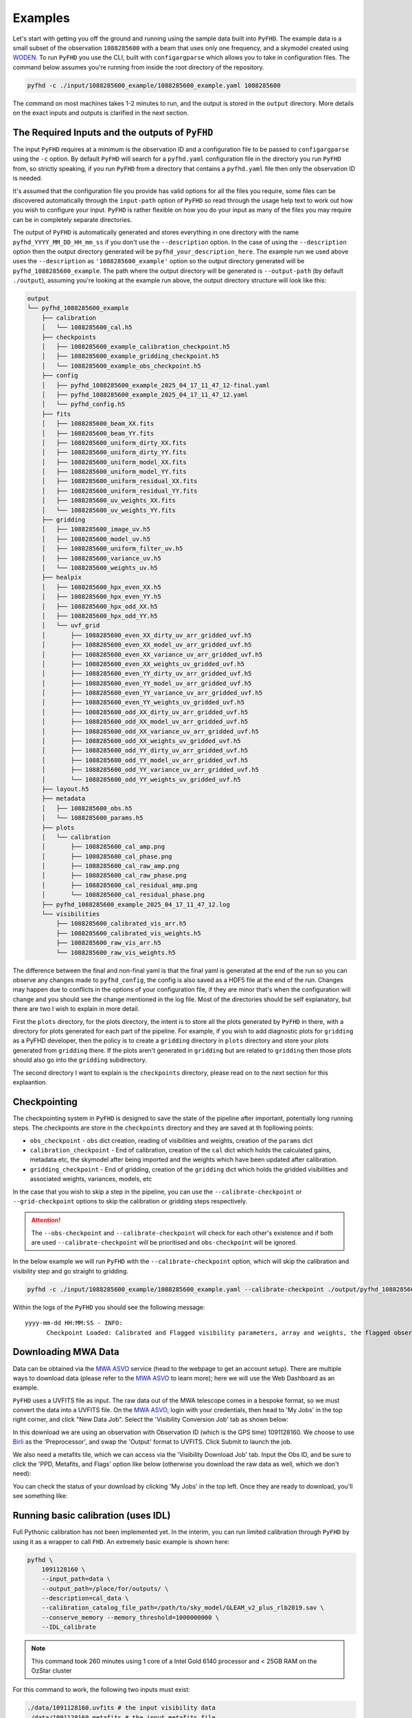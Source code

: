 .. _MWA ASVO: https://asvo.mwatelescope.org/
.. _Birli: https://github.com/MWATelescope/Birli
.. _WODEN: https://woden.readthedocs.io/en/latest/index.html

Examples
===========

Let's start with getting you off the ground and running using the sample data built into ``PyFHD``. 
The example data is a small subset of the observation ``1088285600`` with a beam that uses only one frequency, 
and a skymodel created using `WODEN`_. To run ``PyFHD`` you use the CLI, built with ``configargparse``
which allows you to take in configuration files. The command below assumes you're running from inside the root directory of the repository.

.. code-block:: bash

  pyfhd -c ./input/1088285600_example/1088285600_example.yaml 1088285600

The command on most machines takes 1-2 minutes to run, and the output is stored in the ``output`` directory. More details on the exact inputs and outputs is clarified in the next section.

The Required Inputs and the outputs of ``PyFHD``
----------------------------------------------------------

The input ``PyFHD`` requires at a minimum is the observation ID and a configuration file to be passed to ``configargparse`` using the ``-c`` option.
By default ``PyFHD`` will search for a ``pyfhd.yaml`` configuration file in the directory you run ``PyFHD`` from, so strictly speaking,
if you run ``PyFHD`` from a directory that contains a ``pyfhd.yaml`` file then only the observation ID is needed.

It's assumed that the configuration file you provide has valid options for all the files you require, some files can be discovered automatically through the ``input-path``
option of ``PyFHD`` so read through the usage help text to work out how you wish to configure your input. ``PyFHD`` is rather flexible on how you do your input
as many of the files you may require can be in completely separate directories.

The output of ``PyFHD`` is automatically generated and stores everything in one directory with the name ``pyfhd_YYYY_MM_DD_HH_mm_ss`` if you don't use the ``--description`` option.
In the case of using the ``--description`` option then the output directory generated will be ``pyfhd_your_description_here``. The example run we used above uses the ``--description`` as ``'1088285600_example'``
option so the output directory generated will be ``pyfhd_1088285600_example``. The path where the output directory will be generated is ``--output-path`` (by default ``./output``), assuming you're looking at the example run above,
the output directory structure will look like this:

.. code-block:: bash

  output
  └── pyfhd_1088285600_example
      ├── calibration
      │   └── 1088285600_cal.h5
      ├── checkpoints
      │   ├── 1088285600_example_calibration_checkpoint.h5
      │   ├── 1088285600_example_gridding_checkpoint.h5
      │   └── 1088285600_example_obs_checkpoint.h5
      ├── config
      │   ├── pyfhd_1088285600_example_2025_04_17_11_47_12-final.yaml
      │   ├── pyfhd_1088285600_example_2025_04_17_11_47_12.yaml
      │   └── pyfhd_config.h5
      ├── fits
      │   ├── 1088285600_beam_XX.fits
      │   ├── 1088285600_beam_YY.fits
      │   ├── 1088285600_uniform_dirty_XX.fits
      │   ├── 1088285600_uniform_dirty_YY.fits
      │   ├── 1088285600_uniform_model_XX.fits
      │   ├── 1088285600_uniform_model_YY.fits
      │   ├── 1088285600_uniform_residual_XX.fits
      │   ├── 1088285600_uniform_residual_YY.fits
      │   ├── 1088285600_uv_weights_XX.fits
      │   └── 1088285600_uv_weights_YY.fits
      ├── gridding
      │   ├── 1088285600_image_uv.h5
      │   ├── 1088285600_model_uv.h5
      │   ├── 1088285600_uniform_filter_uv.h5
      │   ├── 1088285600_variance_uv.h5
      │   └── 1088285600_weights_uv.h5
      ├── healpix
      │   ├── 1088285600_hpx_even_XX.h5
      │   ├── 1088285600_hpx_even_YY.h5
      │   ├── 1088285600_hpx_odd_XX.h5
      │   ├── 1088285600_hpx_odd_YY.h5
      │   └── uvf_grid
      │       ├── 1088285600_even_XX_dirty_uv_arr_gridded_uvf.h5
      │       ├── 1088285600_even_XX_model_uv_arr_gridded_uvf.h5
      │       ├── 1088285600_even_XX_variance_uv_arr_gridded_uvf.h5
      │       ├── 1088285600_even_XX_weights_uv_gridded_uvf.h5
      │       ├── 1088285600_even_YY_dirty_uv_arr_gridded_uvf.h5
      │       ├── 1088285600_even_YY_model_uv_arr_gridded_uvf.h5
      │       ├── 1088285600_even_YY_variance_uv_arr_gridded_uvf.h5
      │       ├── 1088285600_even_YY_weights_uv_gridded_uvf.h5
      │       ├── 1088285600_odd_XX_dirty_uv_arr_gridded_uvf.h5
      │       ├── 1088285600_odd_XX_model_uv_arr_gridded_uvf.h5
      │       ├── 1088285600_odd_XX_variance_uv_arr_gridded_uvf.h5
      │       ├── 1088285600_odd_XX_weights_uv_gridded_uvf.h5
      │       ├── 1088285600_odd_YY_dirty_uv_arr_gridded_uvf.h5
      │       ├── 1088285600_odd_YY_model_uv_arr_gridded_uvf.h5
      │       ├── 1088285600_odd_YY_variance_uv_arr_gridded_uvf.h5
      │       └── 1088285600_odd_YY_weights_uv_gridded_uvf.h5
      ├── layout.h5
      ├── metadata
      │   ├── 1088285600_obs.h5
      │   └── 1088285600_params.h5
      ├── plots
      │   └── calibration
      │       ├── 1088285600_cal_amp.png
      │       ├── 1088285600_cal_phase.png
      │       ├── 1088285600_cal_raw_amp.png
      │       ├── 1088285600_cal_raw_phase.png
      │       ├── 1088285600_cal_residual_amp.png
      │       └── 1088285600_cal_residual_phase.png
      ├── pyfhd_1088285600_example_2025_04_17_11_47_12.log
      └── visibilities
          ├── 1088285600_calibrated_vis_arr.h5
          ├── 1088285600_calibrated_vis_weights.h5
          ├── 1088285600_raw_vis_arr.h5
          └── 1088285600_raw_vis_weights.h5

The difference between the final and non-final yaml is that the final yaml is generated at the end of the run so you can observe any changes made to ``pyfhd_config``, the config is also saved as a HDF5 file at the end of the run.
Changes may happen due to conflicts in the options of your configuration file, if they are minor that's when the configuration will change and you should see the change mentioned in the log file.
Most of the directories should be self explanatory, but there are two I wish to explain in more detail.

First the ``plots`` directory, for the plots directory, the intent is to store all the plots generated by ``PyFHD`` in there,
with a directory for plots generated for each part of the pipeline. For example, if you wish to add diagnostic plots for ``gridding`` as a PyFHD developer, then the policy is to create a ``gridding`` directory in ``plots`` directory
and store your plots generated from ``gridding`` there. If the plots aren't generated in ``gridding`` but are related to ``gridding`` then those plots should also go into the ``gridding`` subdirectory.

The second directory I want to explain is the ``checkpoints`` directory, please read on to the next section for this explaantion.

Checkpointing
-------------
The checkpointing system in ``PyFHD`` is designed to save the state of the pipeline after important, potentially long running steps.
The checkpoints are store in the ``checkpoints`` directory and they are saved at th fopllowing points:

- ``obs_checkpoint`` - ``obs`` dict creation, reading of visibilities and weights, creation of the ``params`` dict
- ``calibration_checkpoint`` - End of calibration, creation of the ``cal`` dict which holds the calculated gains, metadata etc, the skymodel after being imported and the weights which have been updated after calibration.
- ``gridding_checkpoint`` - End of gridding, creation of the ``gridding`` dict which holds the gridded visibilities and associated weights, variances, models, etc

In the case that you wish to skip a step in the pipeline, you can use the ``--calibrate-checkpoint`` or ``--grid-checkpoint`` options to skip the calibration or gridding steps respectively. 

.. attention::
  The ``--obs-checkpoint`` and ``--calibrate-checkpoint`` will check for each other's existence and if both are used ``--calibrate-checkpoint`` will be prioritised and ``obs-checkpoint`` will be ignored.

In the below example we will run ``PyFHD`` with the ``--calibrate-checkpoint`` option, which will skip the calibration and visibility step and go straight to gridding. 

.. code-block:: bash

  pyfhd -c ./input/1088285600_example/1088285600_example.yaml --calibrate-checkpoint ./output/pyfhd_1088285600_example/checkpoints/1088285600_example_calibration_checkpoint.h5 1088285600 

Within the logs of the ``PyFHD`` you should see the following message::

  yyyy-mm-dd HH:MM:SS - INFO:
        Checkpoint Loaded: Calibrated and Flagged visibility parameters, array and weights, the flagged observation metadata dictionary and the calibration dictionary loaded from output/pyfhd_1088285600_example/calibrate_checkpoint.h5

Downloading MWA Data
---------------------
Data can be obtained via the `MWA ASVO`_ service (head to the webpage to get an account setup). There are multiple ways to download data (please refer to the `MWA ASVO`_ to learn more); here we will use the Web Dashboard as an example.

``PyFHD`` uses a UVFITS file as input. The raw data out of the MWA telescope comes in a bespoke format, so we must convert the data into a UVFITS file. On the `MWA ASVO`_, login with your credentials, then head to 'My Jobs' in the top right corner, and click "New Data Job". Select the 'Visibility Conversion Job' tab as shown below:

.. image:: data_job_form.png
  :width: 800px

In this download we are using an observation with Observation ID (which is the GPS time) 1091128160. We choose to use `Birli`_ as the 'Preprocessor', and swap the 'Output' format to UVFITS. Click Submit to launch the job.

We also need a metafits tile, which we can access via the 'Visibility Download Job' tab. Input the Obs ID, and be sure to click the 'PPD, Metafits, and Flags' option like below (otherwise you download the raw data as well, which we don't need):

.. image:: meta_job_form.png
  :width: 800px

You can check the status of your download by clicking 'My Jobs' in the top left. Once they are ready to download, you'll see something like:

.. image:: jobs_ready.png
  :width: 800px

Running basic calibration (uses IDL)
-------------------------------------------

Full Pythonic calibration has not been implemented yet. In the interim, you can run limited calibration through ``PyFHD`` by using it as a wrapper to call ``FHD``. An extremely basic example is shown here:

.. code-block:: bash

    pyfhd \
        1091128160 \
        --input_path=data \
        --output_path=/place/for/outputs/ \
        --description=cal_data \
        --calibration_catalog_file_path=/path/to/sky_model/GLEAM_v2_plus_rlb2019.sav \
        --conserve_memory --memory_threshold=1000000000 \
        --IDL_calibrate

.. note:: This command took 260 minutes using 1 core of a Intel Gold 6140 processor and < 25GB RAM on the OzStar cluster

For this command to work, the following two inputs must exist:

.. code-block:: bash

  ./data/1091128160.uvfits # the input visibility data
  ./data/1091128160.metafits # the input metafits file

These paths are inferred from the observation number (1091128160) and ``--input-path`` argument. By including the ``--IDL_calibrate`` option, ``PyFHD`` will simply write out a ``.pro`` file (a format that can be fed directly into ``FHD``). ``PyFHD`` will fall back and use any default values as described by ``pyfhd --help``. Beyond those, we set the following arguments explicitly:

.. list-table::
   :widths: 25 25
   :header-rows: 1

   * - Argument
     - Meaning
   * - -\-calibration-catalog-file-path
     - Explicitly point to the sky model catalogue that we want to use
   * - -\-conserve-memory
     - Tells FHD that we want to limit large arrays to conserve memory
   * - -\-memory-threshold
     - Sets the memory threshold to 1GB


Using the ``--output-path`` and ``--description`` arguments sets the topmost output directory to ``/place/for/outputs/pyfhd_cal_data``. Upon successful running of this command, the output directory structure should look like this:

.. code-block:: bash

    /place/for/outputs/
    └── pyfhd_cal_data
      ├── fhd_calibration_only.pro        # used to run FHD
      ├── general_calibration_only.pro    # used to run FHD
      ├── pyfhd_config.pro                # used to run FHD
      ├── run_fhd_calibration_only.pro    # topmost file used to run FHD
      ├── pyfhd_cal_data_2022_12_12_17_19_58.log   # log with date and time (YY-MM-DD-hh-mm-ss) of run
      ├── pyfhd_cal_data_2022_12_12_17_19_58.yaml  # yaml containing all keywords used
      └── fhd_pyfhd_cal_data              # location for FHD outputs
        ├── 1091128160_variables.sav      # extra set of variables saved by PyFHD so python gridding can be run on these FHD outputs
        ├── beams                         # FHD outputs
        ├── calibration                   # FHD outputs
        ├── Healpix                       # FHD outputs
        ├── metadata                      # FHD outputs
        ├── output_data                   # FHD outputs
        ├── output_images                 # FHD outputs
        └── vis_data                      # FHD outputs

If you look in the ``/place/for/outputs/pyfhd_cal_data/fhd_pyfhd_cal_data/output_images`` you will find plots including the calibration amplitude and phases:

.. image:: 1091128160_cal_amp.png
  :width: 600px

.. image:: 1091128160_cal_phase.png
  :width: 600px

We have solutions!

Running advanced calibration (uses IDL)
-------------------------------------------
.. todo::
   
   Check what this calibration is actually doing, and whether it is actually updating the solutions in the second part. The add motivation as to why we have to run in this manner

.. note:: This mode of running is intended for power users of ``FHD`` who already know what they want to run, but want to take advantage of ``PyFHD`` already.

Sometimes it makes sense to get an initial set of calibration solutions using one sky model, and then update them using a different sky model. First, run an initial calibration with default arguments:

.. code-block:: bash

    pyfhd \
        1088281328 \
        --input_path=data \
        --output_path=/place/for/outputs/ \
        --description=cal_data \
        --calibration_catalog_file_path=/path/to/sky_model/GLEAM_v2_plus_rlb2019.sav \
        --conserve_memory --memory_threshold=1000000000 \
        --IDL_calibrate

This results in calibration solutions that look somewhat ratty:

.. image:: 1088281328_cal_amp.png
  :width: 600px

.. image:: 1088281328_cal_phase.png
  :width: 600px

If you have a set of ``FHD`` ``IDL`` keywords to control calibration, you can simply add them into a text file (as they would appear in ``IDL``) and supply that text file as the argument to ``--IDL_keywords_file``. ``PyFHD`` will then copy these lines and add them into the ``.pro`` templates used to run ``FHD``. Here we'll update the calibration using a different sky model:

.. code-block:: bash

  time pyfhd \
    '1088281328' \
    --input_path=/fred/oz048/MWA/data/2014/van_vleck_corrected/coarse_corr_no_ao/ \
    --output_path=/fred/oz048/jline/ADACS/test_PyFHD/calibrate_real_data/ \
    --description=cal_data_advanced \
    --conserve_memory --memory_threshold=1000000000 \
    --IDL_calibrate \
    --IDL_variables_file fhd_variables.pro

where ``fhd_variables.pro`` looks like:

.. code-block:: idl

    pointing='-2'
    calibrate_visibilities=1
    return_cal_visibilities=1
    ;save_uvf=1
    noao_coarse=1
    model_visibilities=1
    model_transfer='/fred/oz048/MWA/CODE/FHD/fhd_nb_data_gd_woden_calstop/woden_models/combined/'
    conserve_memory=1e9
    recalculate_all=1
    mapfn_recalculate=0
    beam_nfreq_avg=1
    ps_kspan=200.
    transfer_psf='/fred/oz048/MWA/CODE/FHD/fhd_nb_data_pointing_beam/beams/gauss_beam_pointing'+pointing+'.sav'
    transfer_weights='/fred/oz048/MWA/CODE/FHD/fhd_nb_data_gd_woden_redo_redo/vis_data/'+obs_id+'_flags.sav'
    export_images=1
    force_data=1
    grid_recalculate=0
    transfer_calibration='/fred/oz048/MWA/CODE/FHD/fhd_nb_data_gd_woden_calstop/cal_transfer/'+obs_id+'_cal.sav'
    restrict_hpx_inds='EoR0_high_healpix_inds_3x.idlsave'
    interpolate_kernel=1
    psf_dim=30
    ;54 on 1e6 mask with -2, 62 on 1e7 with -2
    beam_gaussian_decomp=1
    psf_image_resolution=10.
    psf_resolution=50.
    ;54*250=13500 pixel side and 300sec fit, 54*50=2700 pixel side and 280sec fit
    beam_mask_threshold=1e6
    save_beam_metadata_only=1
    beam_clip_floor=0

This advanced calibration is transferring an initial set of calibration solutions (using ``transfer_calibration``) and running calibration again using an existing sky model (using ``model_transfer``). Amongst other things, it's also using a different primary beam model via the keyword ``transfer_psf``, and a pervious set of flags via ``transfer_weights``. This calibration results in tighter amplitude and flatter phase solutions:

.. image:: 1088281328_cal_amp_advanced.png
  :width: 600px

.. image:: 1088281328_cal_phase_advanced.png
  :width: 600px

Gridding IDL calibration outputs
-------------------------------------------

.. note::

   When performing gridding, the gridding kernel object is often large and complex. As such, reading and converting from the native ``IDL`` ``.sav`` binary format should only be done once, and saved into a numpy ``.npz``. An example ``python`` code snippet to do exactly this is:

   .. code-block:: python

      from scipy.io import readsav
      import numpy as np
      sav_dict = readsav('gauss_beam_pointing-2.sav', python_dict=True)
      np.savez('gauss_beam_pointing-2.npz', **sav_dict)

   Be aware this can take hours.

.. todo::
  Work out a way to share the converted ``.sav`` kernels
   

In this example, calibration should already have been run using ``FHD``. We will then take the calibrated visibilities/model and grid them into two groups: even and odd time steps. This is the first step towards creating a power spectrum (:math:`\varepsilon`\ *ppsilon* uses the difference between the even and odd to estimate the noise).

.. code-block:: bash

   pyfhd \
       '1088281328' \
       --input-path /path/to/data/ \
       --output-path /current/working/directory/ \
       --description my_first_run \
       --grid-psf-file /path/to/beams/gauss_beam_pointing-2.npz \
       --ps-kspan=200 \
       --grid_IDL_outputs

For this command to work, the raw data (which ``FHD`` needs to work out some metadata-type things) should exist as specified above as::

    /path/to/data/1088281328.uvfits

The following ``FHD`` outputs must also exist, in these locations:

.. code-block:: bash

    /current/working/directory
    └── pyfhd_my_first_run
      └── fhd_pyfhd_my_first_run
        ├── 1088281328_variables.sav
        ├── metadata
        | ├── 1088281328_obs.sav
        | └── 1088281328_params.sav
        └── vis_data
          ├── 1088281328_vis_XX.sav
          ├── 1088281328_vis_YY.sav
          ├── 1088281328_vis_model_XX.sav
          ├── 1088281328_vis_model_YY.sav
          └── 1088281328_flags.sav 

Other than specifying file paths, the other necessary arguments have the following effect:

.. list-table::
   :widths: 25 25
   :header-rows: 1

   * - Argument
     - Meaning
   * - -\-grid-psf-file
     - A converted ``FHD`` ``psf`` object to use as a gridding kernel
   * - -\-ps-kspan=200
     - Set the width of the gridded visibilities (wavelengths)
   * - -\-grid_IDL_outputs
     - Switches on gridding using ``FHD`` outputs

Once run, this will produce the following outputs:

.. code-block:: bash

   /current/working/directory
   └── pyfhd_my_first_run
     └── gridding_outputs
         ├── 1088281328_gridded_uv_cube_even_XX.h5
         ├── 1088281328_gridded_uv_cube_even_YY.h5
         ├── 1088281328_gridded_uv_cube_odd_XX.h5
         └── 1088281328_gridded_uv_cube_odd_YY.h5

These files contain the gridded data sets, with each frequency slice being a separate ``hdf5`` data object within the relevant file.

Image gridded outputs and project to Healpix (uses IDL)
----------------------------------------------------------
Assuming we have run ``PyFHD`` to grid some visibilities (as detailed in `Gridding IDL calibration outputs`_ above), in this example we will use ``FHD`` to image and project them to Healpix. These outputs can then be input into :math:`\varepsilon`\ *ppsilon*. The example command is:

.. code-block:: bash

   pyfhd \
       '1088281328' \
       --input-path /path/to/data/ \
       --output-path /current/working/directory/ \
       --description my_first_run \
       --grid-psf-file /path/to/beams/gauss_beams_pointing-2.sav \
       --ps-kspan=200 \
       --IDL_healpix_gridded_outputs

Note that unlike in the `Gridding IDL calibration outputs`_ example, this time we point ``--grid-psf-file`` towards an ``IDL`` save file. This is because ``FHD`` needs to access the ``psf`` object within, and ``IDL`` cannot read the ``numpy`` format. This command will write a number of ``.pro`` files to launch ``FHD``, with a small amount of extra code to read in the gridded ``hdf5`` files. For those interested, the template is in ``PyFHD/PyFHD/templates/vis_model_freq_split_read_python.pro``.

Once this code is run, the following outputs are created:

.. code-block:: bash

   /current/working/directory
   └── fhd_pyfhd_my_first_run
     └── Healpix
         ├── 1088281328_even_cubeXX.sav
         ├── 1088281328_even_cubeYY.sav
         ├── 1088281328_odd_cubeXX.sav
         └── 1088281328_odd_cubeYY.sav

Both grid and image/project to Healpix
----------------------------------------
It is straight forward to run the gridding and imaging/healpix projection (detailed in examples `Gridding IDL calibration outputs`_ and `Image gridded outputs and project to Healpix (uses IDL)`_ above) in a single command:

.. code-block:: bash

   pyfhd \
       '1088281328' \
       --input-path /path/to/data/ \
       --output-path /current/working/directory/ \
       --description my_first_run \
       --grid-psf-file /path/to/beams/gauss_beam_pointing-2.npz \
                       /path/to/beams/gauss_beams_pointing-2.sav \
       --ps-kspan=200 \
       --grid_IDL_outputs \
       --IDL_healpix_gridded_outputs

The important thing to note is that we supply both the ``.npz`` and ``.sav`` format beams to the ``--grid-psf-file``, which keeps both ``Python`` and ``IDL`` happy.
